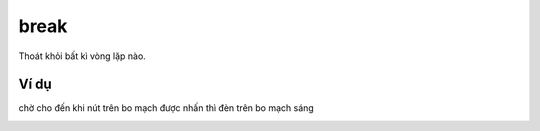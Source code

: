 break
==========

Thoát khỏi bất kì vòng lặp nào.

.. image:: images/loop-8.png
    :scale: 100 %
    :align: center


Ví dụ
----------------------

chờ cho đến khi nút trên bo mạch được nhấn thì đèn trên bo mạch sáng

.. image:: images/loop-vd-8.png
    :scale: 100 %
    :align: center

